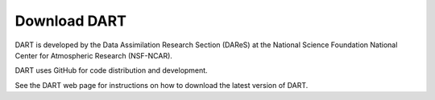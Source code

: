 Download DART
================

DART is developed by the Data Assimilation Research Section (DAReS) at the National Science Foundation National Center 
for Atmospheric Research (NSF-NCAR).

DART uses GitHub for code distribution and development.

See the DART web page for instructions on how to download the latest version of DART.